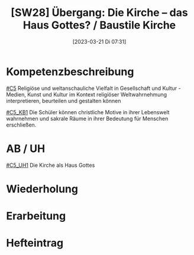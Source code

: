 #+title:      [SW28] Übergang: Die Kirche – das Haus Gottes? / Baustile Kirche
#+date:       [2023-03-21 Di 07:31]
#+filetags:   :02:jahresplanung:
#+identifier: 20230321T073127

* Kompetenzbeschreibung
[[#C5]] Religiöse und weltanschauliche Vielfalt in Gesellschaft und Kultur - Medien, Kunst und Kultur im Kontext religiöser Weltwahrnehmung interpretieren, beurteilen und gestalten können

[[#C5_KB1]] Die Schüler können christliche Motive in ihrer Lebenswelt wahrnehmen und sakrale Räume in ihrer Bedeutung für Menschen erschließen.  

* AB / UH
[[#C5_UH1]] Die Kirche als Haus Gottes

* Wiederholung


* Erarbeitung


* Hefteintrag

